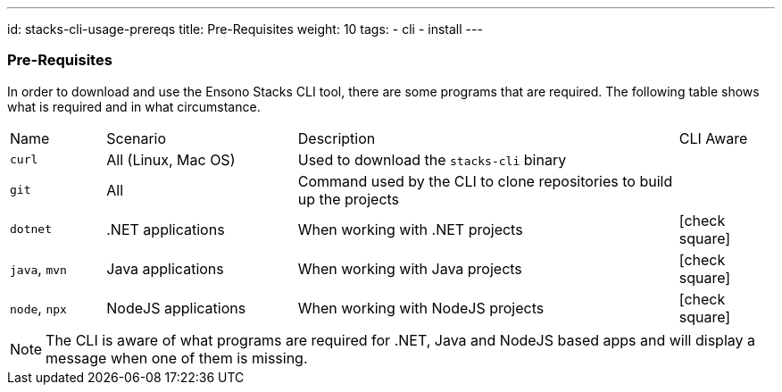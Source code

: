 ---
id: stacks-cli-usage-prereqs
title: Pre-Requisites
weight: 10
tags:
  - cli
  - install
---

=== Pre-Requisites

In order to download and use the Ensono Stacks CLI tool, there are some programs that are required. The following table shows what is required and in what circumstance.

[cols="1,2,4,1a"]
|===
| Name | Scenario | Description | CLI Aware
| `curl` | All (Linux, Mac OS) | Used to download the `stacks-cli` binary |
| `git` | All | Command used by the CLI to clone repositories to build up the projects |
| `dotnet` | .NET applications | When working with .NET projects | icon:check-square[fw]
| `java`, `mvn` | Java applications | When working with Java projects | icon:check-square[fw]
| `node`, `npx` | NodeJS applications | When working with NodeJS projects | icon:check-square[fw]
|===

NOTE: The CLI is aware of what programs are required for .NET, Java and NodeJS based apps and will display a message when one of them is missing.
